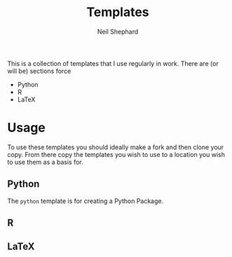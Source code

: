 #+TITLE: Templates
#+AUTHOR: Neil Shephard
#+EMAIL: n.shephard@sheffield.ac.uk

This is a collection of templates that I use regularly in work. There are (or will be) sections force

+ Python
+ R
+ LaTeX


* Usage

To use these templates you should ideally make a fork and then clone your copy. From there copy the templates you wish
to use to a location you wish to use them as a basis for.

** Python

The ~python~ template is for creating a Python Package.

** R

** LaTeX
